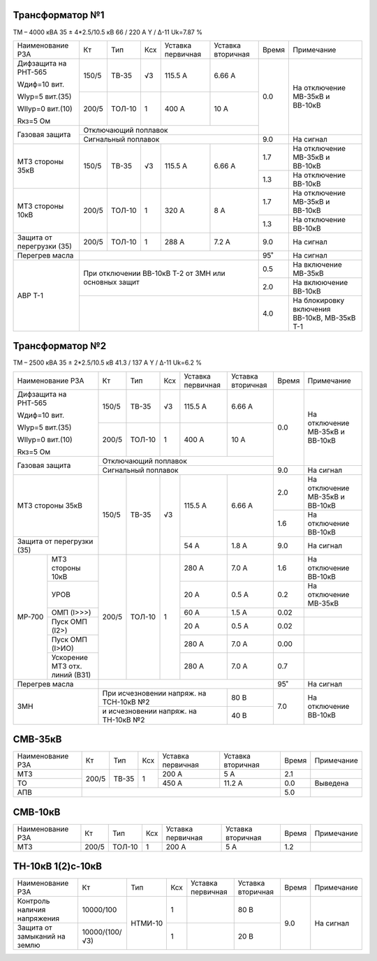 Трансформатор №1
~~~~~~~~~~~~~~~~

ТМ – 4000 кВА  35 ± 4*2.5/10.5 кВ
66 / 220 А   Y / Δ-11 Uk=7.87 %

+-------------------------+------+------+---+-------------+---------+-----+-----------------------+
|Наименование РЗА         | Кт   | Тип  |Ксх|Уставка      |Уставка  |Время|Примечание             |
|                         |      |      |   |первичная    |вторичная|     |                       |
+-------------------------+------+------+---+-------------+---------+-----+-----------------------+
| Дифзащита на РНТ-565    | 150/5|ТВ-35 | √3| 115.5 А     | 6.66 А  | 0.0 |На отключение МВ-35кВ и|
|                         |      |      |   |             |         |     |ВВ-10кВ                |
| Wдиф=10 вит.            +------+------+---+-------------+---------+     |                       |
|                         | 200/5|ТОЛ-10|  1| 400 А       | 10 А    |     |                       |
| WIур=5 вит.(35)         |      |      |   |             |         |     |                       |
|                         |      |      |   |             |         |     |                       |
| WIIур=0 вит.(10)        |      |      |   |             |         |     |                       |
|                         |      |      |   |             |         |     |                       |
| Rкз=5 Ом                |      |      |   |             |         |     |                       |
+-------------------------+------+------+---+-------------+---------+     |                       |
| Газовая защита          | Отключающий поплавок                    |     |                       |
|                         +-----------------------------------------+-----+-----------------------+
|                         | Сигнальный  поплавок                    | 9.0 | На сигнал             |
+-------------------------+------+------+---+-------------+---------+-----+-----------------------+
|МТЗ стороны 35кВ         | 150/5|ТВ-35 | √3| 115.5 А     | 6.66 А  | 1.7 |На отключение МВ-35кВ и|
|                         |      |      |   |             |         |     |ВВ-10кВ                |
|                         |      |      |   |             |         +-----+-----------------------+
|                         |      |      |   |             |         | 1.3 |На отключение ВВ-10кВ  |
+-------------------------+------+------+---+-------------+---------+-----+-----------------------+
|МТЗ стороны 10кВ         | 200/5|ТОЛ-10|  1| 320 А       | 8 А     | 1.7 |На отключение МВ-35кВ и|
|                         |      |      |   |             |         |     |ВВ-10кВ                |
|                         |      |      |   |             |         +-----+-----------------------+
|                         |      |      |   |             |         | 1.3 |На отключение ВВ-10кВ  |
+-------------------------+------+------+---+-------------+---------+-----+-----------------------+
|Защита от перегрузки (35)| 200/5|ТОЛ-10|  1| 288 А       | 7.2 А   | 9.0 |На сигнал              |
+-------------------------+------+------+---+-------------+---------+-----+-----------------------+
|Перегрев масла           |                                         |  95˚|На сигнал              |
+-------------------------+-----------------------------------------+-----+-----------------------+
|АВР Т-1                  |При отключении ВВ-10кВ Т-2 от ЗМН или    | 0.5 |На включение МВ-35кВ   |
|                         |основных защит                           +-----+-----------------------+
|                         |                                         | 2.0 |На вклюючение ВВ-10кВ  |
|                         +-----------------------------------------+-----+-----------------------+
|                         |                                         | 4.0 |На блокировку включения|
|                         |                                         |     |ВВ-10кВ, МВ-35кВ Т-1   |
+-------------------------+-----------------------------------------+-----+-----------------------+

Трансформатор №2
~~~~~~~~~~~~~~~~

ТМ – 2500 кВА  35 ± 2*2.5/10.5 кВ
41.3 / 137 А   Y / Δ-11 Uk=6.2 %

+-------------------------+------+------+---+------------+---------+-----+-----------------------+
|Наименование РЗА         | Кт   | Тип  |Ксх|Уставка     |Уставка  |Время|Примечание             |
|                         |      |      |   |первичная   |вторичная|     |                       |
+-------------------------+------+------+---+------------+---------+-----+-----------------------+
| Дифзащита на РНТ-565    | 150/5|ТВ-35 | √3| 115.5 А    | 6.66 А  | 0.0 |На отключение МВ-35кВ и|
|                         |      |      |   |            |         |     |ВВ-10кВ                |
| Wдиф=10 вит.            +------+------+---+------------+---------+     |                       |
|                         | 200/5|ТОЛ-10|  1| 400 А      | 10 А    |     |                       |
| WIур=5 вит.(35)         |      |      |   |            |         |     |                       |
|                         |      |      |   |            |         |     |                       |
| WIIур=0 вит.(10)        |      |      |   |            |         |     |                       |
|                         |      |      |   |            |         |     |                       |
| Rкз=5 Ом                |      |      |   |            |         |     |                       |
+-------------------------+------+------+---+------------+---------+     |                       |
| Газовая защита          | Отключающий поплавок                   |     |                       |
|                         +----------------------------------------+-----+-----------------------+
|                         | Сигнальный  поплавок                   | 9.0 | На сигнал             |
+-------------------------+------+------+---+------------+---------+-----+-----------------------+
|МТЗ стороны 35кВ         | 150/5|ТВ-35 | √3| 115.5 А    | 6.66 А  | 2.0 |На отключение МВ-35кВ и|
|                         |      |      |   |            |         |     |ВВ-10кВ                |
|                         |      |      |   |            |         +-----+-----------------------+
|                         |      |      |   |            |         | 1.6 |На отключение ВВ-10кВ  |
+-------------------------+      |      |   +------------+---------+-----+-----------------------+
|Защита от перегрузки (35)|      |      |   | 54 А       | 1.8 А   | 9.0 |На сигнал              |
+------+------------------+------+------+---+------------+---------+-----+-----------------------+
|МР-700|МТЗ стороны 10кВ  | 200/5|ТОЛ-10|  1| 280 А      | 7.0 А   | 1.6 |На отключение ВВ-10кВ  |
|      +------------------+      |      |   +------------+---------+-----+-----------------------+
|      |УРОВ              |      |      |   | 20 А       | 0.5 А   | 0.2 |На отключение МВ-35кВ  |
|      +------------------+      |      |   +------------+---------+-----+-----------------------+
|      |ОМП (I>>>)        |      |      |   | 60 А       | 1.5 А   | 0.02|                       |
|      +------------------+      |      |   +------------+---------+-----+-----------------------+
|      |Пуск ОМП (I2>)    |      |      |   | 20 А       | 0.5 А   | 0.02|                       |
|      +------------------+      |      |   +------------+---------+-----+-----------------------+
|      |Пуск ОМП (I>ИО)   |      |      |   | 280 А      | 7.0 А   | 0.00|                       |
|      +------------------+      |      |   +------------+---------+-----+-----------------------+
|      |Ускорение МТЗ отх.|      |      |   | 280 А      | 7.0 А   | 0.7 |                       |
|      |линий (ВЗ1)       |      |      |   |            |         |     |                       |
+------+------------------+------+------+---+------------+---------+-----+-----------------------+
|Перегрев масла           |                                        |  95˚|На сигнал              |
+-------------------------+------------------------------+---------+-----+-----------------------+
|ЗМН                      |При исчезновении напряж. на   | 80 В    | 7.0 |На отключение ВВ-10кВ  |
|                         |ТСН-10кВ №2                   |         |     |                       |
|                         +------------------------------+---------+     |                       |
|                         |и исчезновении напряж. на     | 40 В    |     |                       |
|                         |ТН-10кВ №2                    |         |     |                       |
+-------------------------+------------------------------+---------+-----+-----------------------+

СМВ-35кВ
~~~~~~~~

+----------------+-----+-----+---+---------+---------+-----+----------+
|Наименование РЗА| Кт  | Тип |Ксх|Уставка  |Уставка  |Время|Примечание|
|                |     |     |   |первичная|вторичная|     |          |
+----------------+-----+-----+---+---------+---------+-----+----------+
| МТЗ            |200/5|ТВ-35| 1 | 200 А   | 5 А     | 2.1 |          |
+----------------+     |     |   +---------+---------+-----+----------+
| ТО             |     |     |   | 450 А   | 11.2 А  | 0.0 |Выведена  |
+----------------+-----+-----+---+---------+---------+-----+----------+
| АПВ            |                                   | 5.0 |          |
+----------------+-----------------------------------+-----+----------+

СМВ-10кВ
~~~~~~~~

+----------------+-----+------+---+---------+---------+-----+----------+
|Наименование РЗА| Кт  | Тип  |Ксх|Уставка  |Уставка  |Время|Примечание|
|                |     |      |   |первичная|вторичная|     |          |
+----------------+-----+------+---+---------+---------+-----+----------+
| МТЗ            |200/5|ТОЛ-10| 1 | 200 А   | 5 А     | 1.2 |          |
+----------------+-----+------+---+---------+---------+-----+----------+

ТН-10кВ 1(2)с-10кВ
~~~~~~~~~~~~~~~~~~

+-------------------+--------------+-------+---+---------+---------+-----+----------+
|Наименование РЗА   | Кт           | Тип   |Ксх|Уставка  |Уставка  |Время|Примечание|
|                   |              |       |   |первичная|вторичная|     |          |
+-------------------+--------------+-------+---+---------+---------+-----+----------+
|Контроль наличия   |10000/100     |НТМИ-10| 1 |         | 80 В    | 9.0 |На сигнал |
|напряжения         |              |       |   |         |         |     |          |
+-------------------+--------------+       +---+---------+---------+     |          |
|Защита от замыканий|10000/(100/√3)|       | 1 |         | 20 В    |     |          |
|на землю           |              |       |   |         |         |     |          |
|                   |              |       |   |         |         |     |          |
+-------------------+--------------+-------+---+---------+---------+-----+----------+                                                                                                                                                                                                 